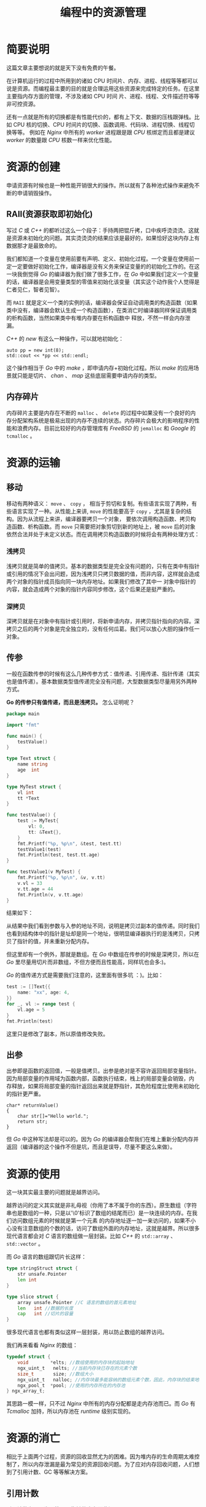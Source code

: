 #+LATEX_CLASS: jacksoncy-org-article

#+TITLE: 编程中的资源管理

* 简要说明
这篇文章主要想说的就是天下没有免费的午餐。

在计算机运行的过程中所用到的诸如 CPU 时间片、内存、进程、线程等等都可以说是资源。而编程最主要的目的就是合理运用这些资源来完成特定的任务。在这里主要指内存方面的管理，不涉及诸如 CPU 时间
片、进程、线程、文件描述符等等非可控资源。

还有一点就是所有的切换都是有性能代价的，都有上下文、数据的压栈跟弹栈。比如 CPU 核的切换、CPU 时间片的切换、函数调用、代码块、进程切换、线程切换等等。
例如在 /Nginx/ 中所有的 /worker/ 进程跟是跟 /CPU/ 核绑定而且都是建议 /worker/ 的数量跟 /CPU/ 核数一样来优化性能。

* 资源的创建
申请资源有时候也是一种性能开销很大的操作。所以就有了各种池式操作来避免不断的申请销毁操作。

** RAII(资源获取即初始化)
写过 /C/ 或 /C++/ 的都听过这么一个段子：手持两把锟斤拷，口中疾呼烫烫烫。这就是资源未初始化的问题。其实烫烫烫的结果应该是最好的，如果恰好这块内存上有数据那才是最致命的。

我们都知道一个变量在使用前要有声明、定义、初始化过程。一个变量在使用前一定一定要做好初始化工作，编译器是没有义务来保证变量的的初始化工作的。在这一块我倒觉得 /Go/ 的编译器为我们做了很多工作，在
/Go/ 中如果我们定义一个变量的话，编译器是会用变量类型的零值来初始化该变量（其实这个动作我个人觉得是仁者见仁，智者见智）。

而 =RAII= 就是定义一个类的实例的话，编译器会保证自动调用类的构造函数（如果类中没有，编译器会默认生成一个构造函数），在类消亡时编译器同样保证调用类的析构函数，当然如果类中有堆内存要在析构函数中
释放，不然一样会内存泄漏。

/C++/ 的 /new/ 有这么一种操作，可以就地初始化：

#+BEGIN_SRC c++
auto pp = new int(8);
std::cout << *pp << std::endl;
#+END_SRC

这个操作相当于 /Go/ 中的 /make/ ，即申请内存+初始化过程。所以 /make/ 的应用场景就只能是切片、 /chan/ 、 /map/ 这些底层需要申请内存的类型。

** 内存碎片
内存碎片主要是内存在不断的 =malloc= 、 =delete= 的过程中如果没有一个良好的内存分配架构系统是极易出现的内存不连续的状态。内存碎片会极大的影响程序的性能和浪费内存。目前比较好的内存管理库有
/FreeBSD/ 的 =jemalloc= 和 /Google/ 的 =tcmalloc= 。

* 资源的运输

** 移动
移动有两种语义： =move= 、 =copy= ， 相当于剪切和复制。有些语言实现了两种，有些语言实现了一种。从性能上来讲, =move= 的性能要高于 =copy= ，尤其是复杂的结构。因为从流程上来讲，编译器要拷贝一个对象，
要依次调用构造函数、拷贝构造函数、析构函数。而 =move= 只需要把对象剪切到新的地址上，被 =move= 后的对象依然合法并处于未定义状态。而在调用拷贝构造函数的时候将会有两种处理方式：
*** 浅拷贝
浅拷贝就是简单的值拷贝。基本的数据类型是完全没有问题的，只有在类中有指针或引用的情况下会出问题，因为浅拷贝只拷贝数据的值，而非内容，这样就会造成两个对象的指针成员指向同一块内存地址。如果我们修改了其中一
对象中指针的内容，就会造成两个对象的指针内容同步修改，这个后果还是挺严重的。
*** 深拷贝
深拷贝就是在对象中有指针或引用时，将新申请内存，并拷贝指针指向的内容。深拷贝之后的两个对象是完全独立的，没有任何瓜葛。我们可以放心大胆的操作任一对象。
** 传参
一般在函数传参的时候有这么几种传参方式：值传递、引用传递、指针传递（其实也是值传递）。基本数据类型值传递完全没有问题，大型数据类型尽量用另外两种方式。

*Go 的传参只有值传递，而且是浅拷贝。* 怎么证明呢？

#+BEGIN_SRC go
package main

import "fmt"

func main() {
	testValue()
}

type Text struct {
	name string
	age  int
}

type MyTest struct {
	vl int
	tt *Text
}

func testValue() {
	test := MyTest{
		vl: 0,
		tt: &Text{},
	}
	fmt.Printf("%p, %p\n", &test, test.tt)
	testValue1(test)
	fmt.Println(test, test.tt.age)
}

func testValue1(v MyTest) {
	fmt.Printf("%p, %p\n", &v, v.tt)
	v.vl = 33
	v.tt.age = 44
	fmt.Println(v, v.tt.age)
}
#+END_SRC

结果如下：

[[./testValue.png]]

从结果中我们看到参数与入参的地址不同，说明是拷贝过副本的值传递。同时我们也看到结构体中的指针是址却是同一个地址，很明显编译器执行的是浅拷贝，只拷贝了指针的值，并未重新分配内存。

但这里却有一个例外，那就是数组。在 /Go/ 中数组在传参的时候是深拷贝，所以在 /Go/ 里尽量用切片而非数组，不但方便而且性能高，同样坑也会多:)。

/Go/ 的值传递方式是需要我们注意的，这里面有很多坑 ：)。比如：

#+BEGIN_SRC go
test := []Text{{
	name: "xx", age: 4,
}}
for _, vl := range test {
	vl.age = 5
}
fmt.Println(test)
#+END_SRC

这里只是修改了副本，所以原值修改失败。

** 出参
出参即是函数的返回值，一般是值拷贝。出参是绝对是不容许返回局部变量指针。因为局部变量的作用域为函数内部，函数执行结束，栈上的局部变量会销毁，内
存释放，如果将局部变量的指针返回出来就是野指针，其危险程度比使用未初始化的指针更严重。

#+BEGIN_SRC c++
char* returnValue()  
{  
    char str[]="Hello world.";  
    return str;  
} 
#+END_SRC

但 /Go/ 中这种写法却是可以的。因为 /Go/ 的编译器会帮我们在堆上重新分配内存并返回（编译器的这个操作不但是坑，而且是误导，尽量不要这么来做）。

* 资源的使用
这一块其实最主要的问题就是越界访问。

越界访问的定义其实就是非礼毋视（你用了本不属于你的东西）。原生数组（字符串也是数组的一种，只是以'\0'标识了数组的结尾而已）是一块连续的内存。在我们访问数组元素的时候就是第一个元素
的内存地址逐一加一来访问的，如果不小心没有注意数组的个数的话，访问了数组外面的内存地址，这就是越界。所以很多现代语言都会对 /C/ 语言的数组做一层封装。比如 /C++/ 的 =std::array= 、 
=std::vector= 。

而 /Go/ 语言的数组跟切片长这样：

#+BEGIN_SRC go
type stringStruct struct {
	str unsafe.Pointer
	len int
}

type slice struct {
	array unsafe.Pointer //C 语言的数组的首元素地址
	len   int //数据的长度
	cap   int //切片的容量
}
#+END_SRC

很多现代语言也都有类似这样一层封装，用以防止数组的越界访问。

我们再来看看 /Nginx/ 的数组：

#+BEGIN_SRC c
typedef struct {
    void        *elts; //数组使用的内存块的起始地址
    ngx_uint_t   nelts; //当前内存块已存在的元素个数
    size_t       size; //数组大小
    ngx_uint_t   nalloc; //内存块最多能容纳的数组元素个数，因此，内存块的结束地址= elts+nalloc*size
    ngx_pool_t  *pool; //使用的内存所在的内存池
} ngx_array_t;
#+END_SRC

其思路一模一样，只不过 /Nginx/ 中所有的内存分配都是走内存池而已。而 /Go/ 有 /Tcmalloc/ 加持，所以内存池在 /runtime/ 级别实现的。

* 资源的消亡
相比于上面两个过程，资源的回收显然尤为的困难。因为堆内存的生命周期太难控制了，所以内存泄漏是最为常见的资源回收问题。为了应对内存回收问题，人们想到了引用计数、GC 等等解决方案。

** 引用计数
引用计数主要是为了管理祼指针的内存回收问题。
** 语言级垃圾回收器
/GC/ 这玩意是一个浩大的系统工程。这里就不展开讲了 :)
